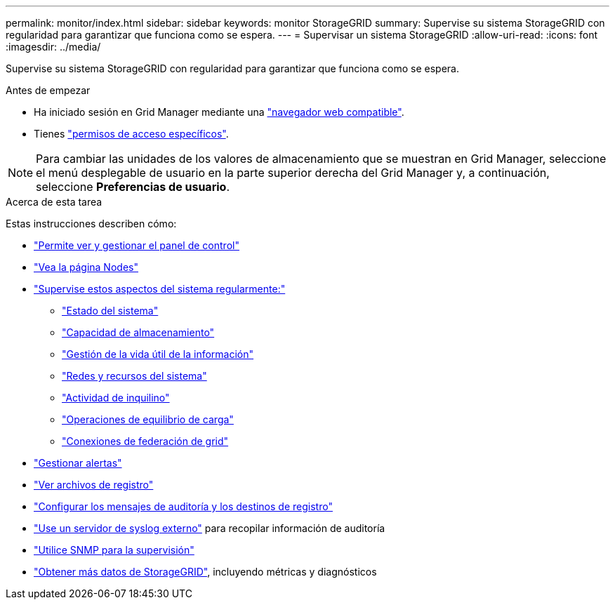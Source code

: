 ---
permalink: monitor/index.html 
sidebar: sidebar 
keywords: monitor StorageGRID 
summary: Supervise su sistema StorageGRID con regularidad para garantizar que funciona como se espera. 
---
= Supervisar un sistema StorageGRID
:allow-uri-read: 
:icons: font
:imagesdir: ../media/


[role="lead"]
Supervise su sistema StorageGRID con regularidad para garantizar que funciona como se espera.

.Antes de empezar
* Ha iniciado sesión en Grid Manager mediante una link:../admin/web-browser-requirements.html["navegador web compatible"].
* Tienes link:../admin/admin-group-permissions.html["permisos de acceso específicos"].



NOTE: Para cambiar las unidades de los valores de almacenamiento que se muestran en Grid Manager, seleccione el menú desplegable de usuario en la parte superior derecha del Grid Manager y, a continuación, seleccione *Preferencias de usuario*.

.Acerca de esta tarea
Estas instrucciones describen cómo:

* link:viewing-dashboard.html["Permite ver y gestionar el panel de control"]
* link:viewing-nodes-page.html["Vea la página Nodes"]
* link:information-you-should-monitor-regularly.html["Supervise estos aspectos del sistema regularmente:"]
+
** link:monitoring-system-health.html["Estado del sistema"]
** link:monitoring-storage-capacity.html["Capacidad de almacenamiento"]
** link:monitoring-information-lifecycle-management.html["Gestión de la vida útil de la información"]
** link:monitoring-network-connections-and-performance.html["Redes y recursos del sistema"]
** link:monitoring-tenant-activity.html["Actividad de inquilino"]
** link:monitoring-load-balancing-operations.html["Operaciones de equilibrio de carga"]
** link:grid-federation-monitor-connections.html["Conexiones de federación de grid"]


* link:managing-alerts.html["Gestionar alertas"]
* link:logs-files-reference.html["Ver archivos de registro"]
* link:configure-audit-messages.html["Configurar los mensajes de auditoría y los destinos de registro"]
* link:considerations-for-external-syslog-server.html["Use un servidor de syslog externo"] para recopilar información de auditoría
* link:using-snmp-monitoring.html["Utilice SNMP para la supervisión"]
* link:using-charts-and-reports.html["Obtener más datos de StorageGRID"], incluyendo métricas y diagnósticos


